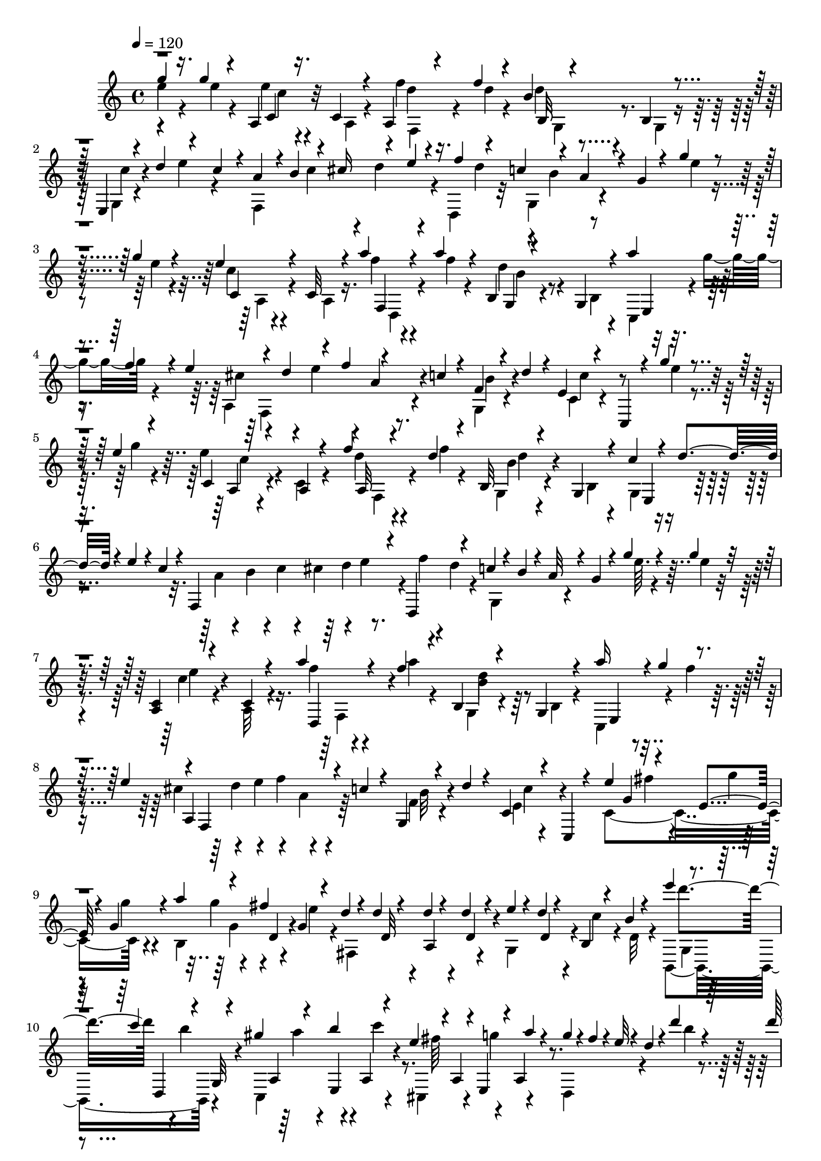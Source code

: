 % Lily was here -- automatically converted by C:\Program Files (x86)\LilyPond\usr\bin\midi2ly.py from C:\1\163.MID
\version "2.14.0"

\layout {
  \context {
    \Voice
    \remove "Note_heads_engraver"
    \consists "Completion_heads_engraver"
    \remove "Rest_engraver"
    \consists "Completion_rest_engraver"
  }
}

trackAchannelA = {


  \key c \major
    
  \time 4/4 
  

  \key c \major
  
  \tempo 4 = 120 
  
}

trackAchannelB = \relative c {
  \voiceThree
  g'''4*66/480 r16. g4*54/480 r4*188/480 a,,4*62/480 r16. c4*58/480 
  r4*188/480 a4*62/480 r4*182/480 f''4*50/480 r4*186/480 b,4*58/480 
  r4*184/480 b,4*54/480 r4*178/480 e,4*71/480 r4*47/480 d''4*112/480 
  r4*102/480 c4*110/480 r4*12/480 a4*118/480 r4*3/480 b4*157/480 
  r4*56/480 cis16 r4*94/480 e4*114/480 f4*116/480 r4*110/480 c4*148/480 
  r4*56/480 a4*64/480 r4*34/480 g4*56/480 r4*64/480 g'4*46/480 
  r4*198/480 g4*72/480 r4*172/480 e4*70/480 r4*164/480 c,32 r4*174/480 a''4*72/480 
  r4*168/480 a4*74/480 r4*160/480 b,,4*52/480 r4*190/480 g4*48/480 
  r4*198/480 a''4*140/480 r4*72/480 f r4*32/480 e4*152/480 r4*82/480 d4*116/480 
  r4*110/480 f4*114/480 r4*96/480 c4*68/480 r4*46/480 f,4*54/480 
  r4*58/480 d'4*106/480 r4*14/480 e,4*43/480 r4*227/480 c,4*118/480 
  r4*108/480 g'''4*50/480 r4*206/480 e4*56/480 r4*194/480 c,4*73/480 
  r4*181/480 a4*56/480 r4*176/480 f''4*50/480 r4*196/480 d4*58/480 
  r4*162/480 b,32 r4*200/480 g4*57/480 r4*177/480 c'4*68/480 r4*50/480 d4*106/480 
  r4*24/480 e4*72/480 r4*26/480 c4*86/480 r4*38/480 f,,4*626/480 
  r4*56/480 d4*138/480 r4*94/480 c''4*74/480 r4*48/480 b4*58/480 
  r4*26/480 a32 r4*36/480 g4*58/480 r4*56/480 g'4*68/480 r4*176/480 g4*53/480 
  r4*187/480 <c,, a >4*58/480 r4*188/480 c4*54/480 r4*182/480 a''4*116/480 
  r4*130/480 f4*50/480 r4*176/480 b,,4*48/480 r4*198/480 g4*48/480 
  r4*206/480 a''16 r4*3/480 g4*123/480 r4*84/480 e4*142/480 r4*8/480 f,,4*519/480 
  r4*37/480 c''4*68/480 r4*44/480 g,4*64/480 r4*50/480 d''4*68/480 
  r4*74/480 c,4*56/480 r4*198/480 c,4*40/480 r4*234/480 e''4*144/480 
  r4*102/480 e,4*54/480 r4*58/480 g4*82/480 r4*74/480 a'4*136/480 
  r4*80/480 fis4*116/480 g,4*76/480 r4*70/480 d'4*52/480 r4*66/480 d4*34/480 
  r4*82/480 d4*50/480 r4*70/480 d4*54/480 r4*76/480 e4*74/480 r4*48/480 d4*56/480 
  r4*44/480 b,4*52/480 r4*66/480 b'4*42/480 r4*142/480 e'4*164/480 
  r4*62/480 c4*116/480 r4*24/480 g,,32 r4*32/480 gis''4*128/480 
  r4*118/480 b4*140/480 r4*96/480 e,4*112/480 r4*6/480 a,,4*64/480 
  r4*36/480 e4*58/480 r4*64/480 a''4*66/480 r4*78/480 g4*92/480 
  r4*32/480 fis4*98/480 r4*28/480 e32 r4*38/480 d4*48/480 r4*66/480 d'4*50/480 
  r4*200/480 d4*74/480 r4*172/480 b4*144/480 r4*98/480 g,32 r4*190/480 c'4*96/480 
  r4*156/480 c4*48/480 r4*192/480 fis,,4*78/480 r4*184/480 fis4*70/480 
  r4*166/480 g'4*118/480 r4*10/480 a4*122/480 r4*112/480 g4*70/480 
  r4*50/480 g,,4*702/480 r64 c'4*98/480 r4*22/480 a4*98/480 r4*20/480 g4*152/480 
  r4*108/480 g,,4*142/480 r4*106/480 g''16 r4*94/480 b4*136/480 
  r4*118/480 d4*186/480 r4*94/480 g,,,4*130/480 r4*124/480 b''4*122/480 
  r4*8/480 c4*88/480 r4*108/480 e4*128/480 r4*276/480 g,,,4*134/480 
  r4*112/480 d'''4*146/480 r4*78/480 f4*114/480 r4*110/480 a4*96/480 
  r4*188/480 gis4*122/480 r4*190/480 g4*110/480 r8 fis4*142/480 
  r4*356/480 f4*376/480 r4*412/480 g32 r4*208/480 <e g >4*64/480 
  r4*168/480 c4*72/480 r4*186/480 c,4*68/480 r4*162/480 f'32. r4*168/480 f4*48/480 
  r128*11 d4*89/480 r4*146/480 b,4*52/480 r4*172/480 c'4*58/480 
  r4*56/480 d4*130/480 r4*98/480 c4*80/480 r4*40/480 a4*70/480 
  r4*52/480 b32. r4*10/480 c4*108/480 r4*2/480 cis4*112/480 r4*12/480 d4*76/480 
  r4*28/480 e4*88/480 r4*20/480 d,,4*146/480 r4*78/480 c''4*126/480 
  r4*96/480 a4*70/480 r4*20/480 g32 r4*68/480 e'4*46/480 r4*196/480 g4*48/480 
  r4*188/480 e4*88/480 r4*162/480 a,,4*54/480 r4*156/480 a''4*104/480 
  r4*138/480 f4*58/480 r4*182/480 b,,4*52/480 r4*172/480 b4*56/480 
  r4*182/480 a''4*138/480 r4*70/480 f4*88/480 r4*14/480 e4*138/480 
  r4*6/480 a,,4*514/480 r4*36/480 c'4*76/480 r4*38/480 <f, g, >4*66/480 
  r4*32/480 d'32 r4*92/480 c64*11 r4*152/480 e,4*92/480 r4*164/480 e4*48/480 
  r4*220/480 c4*94/480 r4*26/480 dis'4*98/480 r4*22/480 f32 r4*46/480 e4*84/480 
  r64 d,4*58/480 r4*190/480 b4*50/480 r4*178/480 e'4*106/480 r4*14/480 dis4*140/480 
  r4*88/480 e4*54/480 r4*58/480 c'4*94/480 r64*5 c4*98/480 r4*162/480 c,4*68/480 
  r4*52/480 dis,4*82/480 r4*36/480 f32 r4*64/480 e4*76/480 r4*36/480 b''4*76/480 
  r4*162/480 b4*54/480 r4*182/480 e,,4*84/480 r4*28/480 dis4*66/480 
  r4*50/480 f4*70/480 r4*34/480 e4*46/480 r4*116/480 a'4*132/480 
  r4*6/480 e4*76/480 r4*50/480 c4*62/480 r4*42/480 a4*62/480 r4*58/480 c4*126/480 
  r4*10/480 ais4*52/480 r4*74/480 ais4*58/480 r4*58/480 ais4*70/480 
  r4*62/480 d4*118/480 r4*128/480 cis4*46/480 r4*72/480 cis4*78/480 
  r4*74/480 e4*96/480 r4*18/480 d4*40/480 r4*82/480 f4*116/480 
  r4*8/480 e4*48/480 r4*76/480 g4*142/480 r4*100/480 f4*138/480 
  r4*126/480 e16 dis4*218/480 r4*16/480 c'4*573/480 r4*297/480 e,4*478/480 
  r4*48/480 b'4*130/480 r4*94/480 gis,,4*84/480 r4*36/480 d''4*141/480 
  e,,4*149/480 r4*72/480 a''4*144/480 r4*3/480 e,128*5 r4*18/480 c4*78/480 
  r4*22/480 e4*92/480 r4*48/480 c'4*76/480 r4*32/480 a4*100/480 
  r4*26/480 gis4*130/480 r4*16/480 e4*70/480 r4*12/480 gis,4*74/480 
  r4*36/480 e'4*84/480 r4*38/480 b4*62/480 r4*50/480 e4*84/480 
  r4*26/480 gis,4*96/480 r4*22/480 d''4*144/480 r4*108/480 e4*118/480 
  a,,4*74/480 r4*24/480 gis''4*128/480 r4*84/480 e,4*70/480 r4*54/480 a,4*70/480 
  r4*48/480 a'4*112/480 r4*26/480 e64*7 r4*336/480 c'4*54/480 r4*188/480 e4*68/480 
  r4*194/480 e,4*78/480 r4*36/480 dis4*116/480 r4*140/480 e4*70/480 
  r4*40/480 d'32 r4*206/480 d4*46/480 r4*182/480 b4*204/480 r4*18/480 f4*56/480 
  r4*56/480 e4*50/480 r4*112/480 c32 r4*192/480 c4*108/480 r4*152/480 a4*190/480 
  r4*52/480 f'4*86/480 r4*40/480 e4*54/480 r32 d, r4*198/480 b'4*92/480 
  r4*178/480 e''4*144/480 r4*108/480 f4*124/480 r4*116/480 d4*142/480 
  r4*108/480 e4*142/480 r4*104/480 d4*144/480 r16 c r4*3/480 b4*39/480 
  r4*80/480 b4*124/480 a4*42/480 r4*78/480 a4*136/480 r4*96/480 g4*144/480 
  r4*94/480 f4*136/480 r4*104/480 e4*142/480 r4*92/480 d4*98/480 
  r4*3/480 c4*163/480 r4*6/480 f,4*242/480 r4*94/480 ais4*170/480 
  r4*29/480 e,4*605/480 r4*62/480 c'4*86/480 r4*34/480 e4*108/480 
  r4*24/480 c32 r4*26/480 gis'4*132/480 r4*92/480 d4*144/480 r4*3/480 b128*5 
  r4*34/480 a'4*205/480 r4*35/480 e4*70/480 r4*32/480 c4*70/480 
  r4*50/480 e,4*382/480 r4*92/480 a4*472/480 r4*102/480 d'4*108/480 
  r4*100/480 b,4*80/480 r4*36/480 a64*15 r4*36/480 g4*418/480 r4*8/480 d'4*138/480 
  r4*1078/480 g'4*52/480 r4*200/480 e4*48/480 r4*192/480 c,4*76/480 
  r4*176/480 c4*67/480 r4*181/480 f'4*58/480 r4*192/480 d4*46/480 
  r4*200/480 b32 r4*186/480 g,4*52/480 r4*194/480 g4*78/480 r4*52/480 d''4*84/480 
  r4*28/480 e4*62/480 r4*38/480 c4*84/480 r4*36/480 a4*72/480 r4*42/480 b4*70/480 
  r4*34/480 c32. r4*16/480 cis4*116/480 r4*106/480 e4*86/480 r4*24/480 f4*84/480 
  r4*20/480 d4*116/480 r4*12/480 c4*128/480 r4*88/480 a4*64/480 
  r64 g32 r4*76/480 g'4*50/480 r4*200/480 <g e >4*52/480 r16. c,,4*72/480 
  r4*166/480 c4*66/480 r4*169/480 a''4*119/480 r4*134/480 f4*48/480 
  r16. b,,4*56/480 r4*190/480 g4*52/480 r4*194/480 e4*58/480 r32 g''4*114/480 
  r4*92/480 e4*136/480 f,,4*518/480 r4*32/480 c''4*74/480 r4*44/480 f,4*62/480 
  r4*52/480 d'4*96/480 r4*54/480 e,4*48/480 r4*208/480 c,4*56/480 
  r4*200/480 b''4*82/480 r64 b,4*72/480 r4*53/480 g4*87/480 r4*16/480 b'4*56/480 
  r4*66/480 a'4*126/480 r4*96/480 g,,4*66/480 r4*22/480 c4*80/480 
  r4*50/480 f,4*456/480 r4*4/480 e4*230/480 r32 e''4*50/480 r4*74/480 d'4*164/480 
  r4*54/480 b4*107/480 r4*11/480 d,,32 r4*44/480 a''4*152/480 r4*76/480 f4*70/480 
  r4*26/480 e4*44/480 r4*62/480 e4*138/480 r4*80/480 c4*54/480 
  r4*34/480 b32 r4*80/480 d4*232/480 r4*14/480 c4*52/480 r4*18/480 g4*62/480 
  r4*124/480 f,4*125/480 r4*81/480 g4*64/480 r4*44/480 b'4*56/480 
  r4*74/480 e,,4*64/480 r4*34/480 c'4*70/480 r4*50/480 g4*62/480 
  r4*28/480 c4*64/480 r4*70/480 f,4*114/480 r4*6/480 f''4*76/480 
  r4*32/480 d4*50/480 r4*46/480 b4*52/480 r4*72/480 e,,4*52/480 
  r4*48/480 c'4*66/480 r4*44/480 <g f'' >4*58/480 r4*36/480 e''4*44/480 
  r4*76/480 d'4*166/480 r4*48/480 a,,4*66/480 r4*40/480 a''4*44/480 
  r4*66/480 a4*162/480 r4*53/480 c,,4*71/480 r4*28/480 e4*50/480 
  r4*68/480 e'4*134/480 r4*50/480 d,4*56/480 r4*42/480 f4*50/480 
  r4*78/480 c'4*140/480 r4*72/480 g4*88/480 r64 c4*64/480 r4*50/480 e,,4*106/480 
  r4*8/480 g'4*76/480 r4*40/480 c,4*52/480 r4*46/480 e,4*44/480 
  r4*92/480 g'4*110/480 r4*22/480 c4*44/480 r4*72/480 c4*56/480 
  r4*62/480 g'4*52/480 r4*76/480 g4*192/480 r4*42/480 c,4*46/480 
  r4*92/480 b4*40/480 r4*78/480 c4*102/480 r4*16/480 e,4*44/480 
  r4*52/480 g4*56/480 r4*66/480 c,4*56/480 r4*50/480 e,4*74/480 
  r4*24/480 g'4*114/480 r4*2/480 c,32 r4*24/480 e4*38/480 r4*102/480 g,4*220/480 
  r4*2/480 e''4*44/480 r4*82/480 e4*42/480 r4*78/480 g4*178/480 
  r4*86/480 e4*38/480 r4*76/480 d4*54/480 r4*78/480 c16. r4*116/480 e4*50/480 
  r64*9 c4*100/480 r4*226/480 c4*122/480 r4*376/480 c,,4*920/480 
}

trackAchannelBvoiceB = \relative c {
  \voiceFour
  e''4*74/480 r4*178/480 e4*54/480 r4*184/480 e4*62/480 r4*186/480 a,,4*53/480 
  r4*187/480 f''4*66/480 r16. d4*48/480 r4*188/480 d4*64/480 r4*178/480 g,,4*50/480 
  r16. g4*70/480 r4*154/480 e''4*100/480 r4*130/480 f,,4*614/480 
  r4*24/480 d4*196/480 r32 g4*206/480 r4*211/480 e''4*39/480 r4*218/480 e4*46/480 
  r4*184/480 c4*52/480 r4*188/480 a,4*52/480 r16. f''4*46/480 r4*191/480 f4*51/480 
  r4*183/480 d4*65/480 r4*176/480 b,4*42/480 r4*208/480 c,4*86/480 
  r4*20/480 g'''4*112/480 r4*212/480 a,,4*524/480 r4*140/480 g4*64/480 
  r4*176/480 c4*50/480 r4*441/480 e'4*47/480 r4*212/480 g4*58/480 
  r4*186/480 e4*78/480 r4*176/480 c,4*66/480 r4*170/480 d'4*52/480 
  r4*204/480 f4*48/480 r4*160/480 g,,4*56/480 r4*204/480 b4*52/480 
  r4*186/480 g4*80/480 r4*398/480 a'4*82/480 r4*38/480 b4*96/480 
  r4*14/480 c4*84/480 r4*20/480 cis4*128/480 r4*110/480 e4*80/480 
  r4*28/480 f4*64/480 r4*32/480 d4*66/480 r4*78/480 g,,4*198/480 
  r4*201/480 e''64. r4*200/480 e4*46/480 r4*193/480 c4*67/480 r4*176/480 a,32 
  r4*186/480 f''4*48/480 r4*191/480 a4*50/480 r4*176/480 g,,4*51/480 
  r4*196/480 b4*44/480 r4*206/480 c,4*160/480 r4*68/480 f''4*76/480 
  r4*154/480 cis4*138/480 r4*92/480 e4*123/480 r4*113/480 a,4*86/480 
  r64*5 f4*62/480 r4*186/480 e4*46/480 r4*478/480 c4*414/480 r4*103/480 b4*279/480 
  r4*70/480 e'4*96/480 r4*46/480 fis,,4*366/480 r4*104/480 g4*196/480 
  r4*38/480 c'4*76/480 r4*40/480 d,32 r4*112/480 b,4*366/480 r4*104/480 c4*380/480 
  r4*98/480 cis4*156/480 r4*70/480 g'''4*126/480 r4*127/480 d,,4*331/480 
  r4*132/480 b'''4*40/480 r4*226/480 b4*38/480 r4*190/480 g4*58/480 
  r4*202/480 e,4*50/480 r4*186/480 a'4*46/480 r4*206/480 a64. r4*189/480 a4*79/480 
  r4*193/480 d,,4*54/480 r4*192/480 d4*98/480 r4*122/480 b''4*112/480 
  r4*133/480 dis,4*129/480 r4*100/480 g4*72/480 r4*58/480 e4*62/480 
  r4*38/480 d,,4*455/480 r4*71/480 g4*72/480 r4*536/480 a'4*84/480 
  r4*130/480 c4*122/480 r64 g,4*62/480 r4*668/480 d''4*118/480 
  r4*116/480 f4*190/480 r4*462/480 e4*128/480 r4*72/480 g4*118/480 
  r4*2248/480 e4*74/480 r32*7 e4*84/480 r4*176/480 a,,32 r4*172/480 d'4*52/480 
  r4*202/480 d4*54/480 r4*164/480 b,32 r4*172/480 g4*51/480 r4*183/480 g4*64/480 
  r4*148/480 e''4*122/480 r4*122/480 f,,4*640/480 r4*28/480 f''4*64/480 
  r4*34/480 d4*72/480 r32 g,,4*202/480 r4*226/480 g''4*50/480 r4*208/480 e4*48/480 
  r16. c4*66/480 r4*202/480 c,4*62/480 r4*130/480 f'4*50/480 r4*196/480 a4*44/480 
  r4*186/480 b,4*62/480 r4*176/480 g,4*46/480 r4*182/480 c,4*70/480 
  r4*18/480 g'''4*136/480 r4*214/480 cis,4*146/480 r4*68/480 e4*130/480 
  r4*112/480 a,4*86/480 r4*140/480 b4*59/480 r4*183/480 c,4*68/480 
  r4*170/480 c,4*52/480 r4*204/480 c'4*66/480 r4*190/480 c4*48/480 
  r4*212/480 e'4*72/480 r4*402/480 b,4*56/480 r16. d4*54/480 r4*202/480 b4*108/480 
  r4*92/480 f''4*110/480 r4*118/480 e4*52/480 r4*191/480 e4*71/480 
  r4*186/480 a4*132/480 r4*348/480 d,4*50/480 r4*194/480 d4*46/480 
  r16. gis4*108/480 r4*400/480 e,4*484/480 r4*10/480 d4*508/480 
  r4*6/480 e4*470/480 r4*23/480 f4*217/480 r4*24/480 cis4*228/480 
  r4*38/480 d4*214/480 r4*14/480 e4*248/480 r4*18/480 a4*378/480 
  r4*274/480 a4*226/480 r4*32/480 dis4*332/480 r4*108/480 e,4*64/480 
  r4*58/480 gis,4*80/480 r4*58/480 e'4*74/480 r4*56/480 b4*78/480 
  r4*36/480 e4*74/480 r4*44/480 e'4*118/480 r4*6/480 e,4*74/480 
  r4*48/480 c'4*104/480 r4*14/480 e4*122/480 r4*8/480 a,,4*80/480 
  r4*14/480 gis''4*154/480 r4*98/480 e4*78/480 r4*32/480 a,,4*82/480 
  r4*56/480 e'4*72/480 r4*40/480 e,4*170/480 r4*68/480 e''4*112/480 
  r4*112/480 b'4*158/480 r4*62/480 e,4*110/480 r4*12/480 e,4*56/480 
  r4*54/480 c'4*108/480 r4*32/480 e,4*68/480 r4*14/480 a'4*144/480 
  r4*2/480 e,4*62/480 r4*22/480 c4*72/480 r4*58/480 e' r4*44/480 c32 
  r4*192/480 e,,64*7 r4*334/480 e''4*66/480 r4*175/480 c4*57/480 
  r4*204/480 a32. r4*130/480 f4*88/480 r4*172/480 b4*52/480 r4*215/480 b4*55/480 
  r4*182/480 e,4*74/480 r4*36/480 dis4*68/480 r4*312/480 e,4*36/480 
  r4*226/480 e4*40/480 r4*216/480 e'4*106/480 r4*364/480 b4*108/480 
  r4*162/480 d,4*62/480 r4*199/480 gis4*157/480 r4*190/480 e'''4*50/480 
  r4*102/480 gis,,,4*400/480 r4*102/480 c64*7 r4*64/480 d4*184/480 
  r4*62/480 e4*280/480 r4*54/480 g'4*42/480 r4*72/480 a,4*808/480 
  r64*5 ais4*136/480 r4*108/480 d64*5 r4*114/480 a4*324/480 r4*258/480 a,32*9 
  r4*56/480 b4*72/480 r4*40/480 b'4*166/480 r4*87/480 a,4*479/480 
  r4*104/480 b4*68/480 r64 d4*104/480 r64 gis4*100/480 r64 a4*217/480 
  r4*137/480 c,4*64/480 gis'4*100/480 r4*54/480 b,32 r4*24/480 d4*122/480 
  r4*118/480 a'4*152/480 r4*72/480 e4*98/480 r4*28/480 c4*79/480 
  r4*55/480 b'4*154/480 r4*102/480 f4*110/480 r4*25/480 b4*183/480 
  r4*1060/480 e4*52/480 r4*202/480 g4*48/480 r4*190/480 a,,4*58/480 
  r4*196/480 a4*56/480 r4*184/480 a4*68/480 r4*190/480 f''4*46/480 
  r4*192/480 d4*68/480 r16. b,4*53/480 r4*201/480 c'4*66/480 r4*392/480 f,,4*622/480 
  r4*38/480 d4*172/480 r4*64/480 g4*198/480 r4*237/480 e''4*49/480 
  r4*440/480 c4*62/480 r4*174/480 a,4*58/480 r4*178/480 f''4*54/480 
  r4*193/480 a64. r4*192/480 g,,4*54/480 r4*186/480 b4*46/480 r4*198/480 c,4*116/480 
  r4*96/480 f''4*82/480 r4*152/480 cis4*144/480 r4*76/480 e4*131/480 
  r4*101/480 a,4*86/480 r4*142/480 b4*80/480 r4*185/480 c4*213/480 
  r4*301/480 f,,4*379/480 r4*84/480 e4*362/480 r4*76/480 d''4*88/480 
  r4*20/480 f4*128/480 r4*10/480 g,,4*68/480 r4*2/480 b'4*84/480 
  r4*44/480 a'4*140/480 r4*72/480 f4*118/480 r4*118/480 f,,4*174/480 
  r4*36/480 a4*72/480 r4*18/480 a''4*46/480 r4*86/480 g,,4*122/480 
  r4*94/480 c4*68/480 r4*26/480 e4*54/480 r4*72/480 g,4*66/480 
  r4*32/480 f'4*54/480 r4*64/480 d4*54/480 r4*54/480 f4*58/480 
  r4*56/480 c4*192/480 r4*20/480 e4*52/480 r4*230/480 b'4*68/480 
  r64 f'4*74/480 r4*38/480 d4*54/480 r4*56/480 b,4*62/480 r32 a''16 
  r4*99/480 f4*69/480 r4*40/480 e4*68/480 r32 d4*50/480 r4*46/480 b,4*58/480 
  r4*72/480 g4*70/480 r4*24/480 b4*52/480 r4*64/480 a''32. r4*10/480 g4*82/480 
  r4*118/480 c,,4*70/480 r4*56/480 f,4*132/480 r4*84/480 b''4*98/480 
  r4*18/480 d,,4*54/480 r4*48/480 g,4*74/480 r4*32/480 g''4*122/480 
  r4*86/480 e4*46/480 r4*64/480 g,,4*56/480 r4*24/480 f'4*52/480 
  r4*72/480 c'4*92/480 r4*6/480 b4*48/480 r4*70/480 c,4*98/480 
  r4*10/480 e'4*68/480 r4*28/480 g,,4*56/480 r4*66/480 c4*64/480 
  r64. e4*77/480 r4*42/480 g,4*50/480 r4*58/480 c,32. r4*152/480 g'4*234/480 
  r4*8/480 e''4*38/480 r4*82/480 e4*50/480 r4*76/480 e4*130/480 
  f4*138/480 r4*102/480 d4*52/480 r4*82/480 c,4*114/480 r4*110/480 g4*48/480 
  r4*50/480 c'4*74/480 r4*32/480 e,4*88/480 r4*11/480 g,4*47/480 
  r4*66/480 c,4*87/480 e4*49/480 r32. g'4*82/480 r64 c4*40/480 
  r4*200/480 g'4*36/480 r4*84/480 e4*110/480 r4*6/480 d4*92/480 
  r4*50/480 c4*48/480 r4*78/480 b4*38/480 r4*84/480 c,,4*76/480 
  r4*220/480 e4*64/480 r4*260/480 e'4*58/480 r4*264/480 e,4*110/480 
  r4*388/480 c,4*958/480 
}

trackAchannelBvoiceC = \relative c {
  r4*492/480 c'4*72/480 r32*7 d'4*46/480 r4*432/480 b,32 r4*410/480 c'4*86/480 
  r4*598/480 c4*122/480 r4*88/480 d4*108/480 r4*216/480 d4*130/480 
  r4*104/480 b4*98/480 r4*702/480 c,4*62/480 r4*424/480 f,4*52/480 
  r4*408/480 g4*52/480 r4*442/480 e4*58/480 r4*369/480 cis''4*119/480 
  r4*102/480 e4*122/480 r4*98/480 a,4*94/480 r4*138/480 b4*72/480 
  r4*159/480 c4*251/480 r4*743/480 a,4*67/480 r4*422/480 a32 r4*403/480 b'4*69/480 
  r4*438/480 e,,4*138/480 r4*788/480 d''4*130/480 r4*1218/480 e4*82/480 
  r4*406/480 d,,4*218/480 r4*250/480 b''4*112/480 r64*13 e,,4*68/480 
  r4*386/480 a4*532/480 r4*170/480 b'32 r4*192/480 c4*208/480 r4*428/480 g4*66/480 
  r4*64/480 g'4*46/480 
  | % 9
  r4*74/480 g4*66/480 r4*188/480 g4*64/480 r4*62/480 d, r4*314/480 d32 
  r4*44/480 a4*58/480 r4*70/480 d4*56/480 r4*192/480 d4*62/480 
  r4*442/480 d''4*134/480 d,,,4*62/480 r4*26/480 b'''4*110/480 
  r4*136/480 a,,4*74/480 r4*53/480 e4*57/480 r4*54/480 a4*72/480 
  r4*156/480 fis''64*5 r4*84/480 a,,4*70/480 r4*1036/480 g'4*56/480 
  r4*444/480 e4*94/480 r4*392/480 fis'4*74/480 r4*438/480 b,,4*134/480 
  r4*334/480 c,4*472/480 r4*100/480 b''4*98/480 r4*58/480 fis,4*212/480 
  r4*1016/480 b4*74/480 r4*893/480 g4*69/480 r4*3642/480 c4*80/480 
  r32*7 a4*72/480 r4*393/480 b'32 r4*417/480 e,,4*56/480 r4*1392/480 b''4*70/480 
  r4*742/480 c,4*68/480 r64*13 f,32 r4*416/480 d''32 r4*404/480 e,,4*54/480 
  r4*410/480 f4*488/480 r4*410/480 e'4*50/480 
  | % 19
  r4*958/480 a,4*117/480 r4*852/480 gis4*137/480 r4*796/480 e'4*52/480 
  r4*904/480 b'4*88/480 r4*414/480 c,4*484/480 r4*8/480 f4*490/480 
  r4*6/480 g4*454/480 
  | % 22
  r4*58/480 a4*838/480 r16. f64*13 r4*256/480 f4*246/480 r4*316/480 e,4*206/480 
  r4*416/480 gis''4*138/480 r4*362/480 e,4*70/480 r4*278/480 a'4*116/480 
  r4*462/480 b,4*148/480 r4*76/480 gis'4*158/480 r4*72/480 gis4*152/480 
  r64*7 e,,4*144/480 r4*310/480 a''4*108/480 r64*47 c,4*232/480 
  r4*758/480 gis4*102/480 r4*903/480 c,,4*169/480 r4*846/480 b4*106/480 
  dis'''4*140/480 r4*238/480 b,,4*412/480 r4*100/480 a4*70/480 
  r4*32/480 c''4*40/480 r4*138/480 b,,4*146/480 r4*96/480 c4*62/480 
  r4*166/480 cis4*94/480 r4*140/480 d4*237/480 e4*153/480 r4*74/480 f4*196/480 
  r4*40/480 e4*208/480 r32 d4*248/480 r4*236/480 c4*282/480 r4*10/480 b4*232/480 
  r4*54/480 a'4*332/480 r4*133/480 e,4*483/480 r4*130/480 c'4*84/480 
  r4*258/480 gis'4*117/480 r128 d'4*96/480 r4*10/480 b4*122/480 
  r4*230/480 c,4*64/480 r4*36/480 e4*68/480 r4*164/480 e,4*258/480 
  r32 gis'4*148/480 r4*106/480 c,4*72/480 r4*46/480 c'4*136/480 
  r4*228/480 f4*162/480 r4*1844/480 c4*61/480 r4*436/480 d4*43/480 
  r4*456/480 g,,4*62/480 r4*440/480 e4*72/480 r4*812/480 d''4*78/480 
  r4*490/480 b4*66/480 r4*754/480 a,4*64/480 r4*414/480 d,4*76/480 
  r4*408/480 <d'' b >4*54/480 r4*424/480 a'4*128/480 r4*331/480 a,,4*507/480 
  r4*168/480 g4*74/480 r4*186/480 c4*58/480 r4*580/480 f'4*102/480 
  r4*7/480 d4*69/480 r4*52/480 b,4*66/480 r64*5 g''4*128/480 r4*80/480 e4*96/480 
  r4*142/480 b,4*62/480 r4*48/480 d'4*122/480 r4*186/480 c,4*78/480 
  r64. g4*59/480 r4*34/480 c4*72/480 r4*152/480 c''4*154/480 r4*286/480 e,,4*54/480 
  r4*388/480 d'4*70/480 r4*378/480 g,32 r4*444/480 b,4*57/480 r4*371/480 g''4*92/480 
  r4*1226/480 c4*156/480 r4*282/480 e,,4*52/480 r4*56/480 f'4*106/480 
  r4*214/480 d4*118/480 r4*274/480 e,4*58/480 r4*1264/480 g,,4*184/480 
  r4*38/480 e'''4*36/480 r4*316/480 e4*80/480 r4*1182/480 g,,,16. 
  r4*326/480 c,4*36/480 r4*254/480 c''''4*44/480 r4*280/480 g,,4*48/480 
  r4*274/480 e,4*86/480 r4*410/480 c'''4*972/480 
}

trackAchannelBvoiceD = \relative c {
  \voiceTwo
  r4*494/480 c''4*66/480 r4*430/480 f,,4*56/480 r4*419/480 g4*61/480 
  r4*2666/480 a4*58/480 r4*422/480 d,4*74/480 r4*386/480 b''4*56/480 
  r4*874/480 f,4*506/480 r4*1390/480 c''4*76/480 r4*406/480 f,,4*66/480 
  r4*400/480 d''4*62/480 r4*3214/480 f,,4*64/480 r4*392/480 d''4*130/480 
  r4*934/480 d4*130/480 r4*106/480 f4*124/480 r4*1124/480 fis4*164/480 
  r8. g,4*85/480 r4*1397/480 g,4*66/480 r4*387/480 a''4*147/480 
  r4*92/480 c4*110/480 r4*1472/480 e,,4*50/480 r4*440/480 c4*116/480 
  r4*366/480 d4*66/480 r4*1030/480 e'4*82/480 r4*268/480 d4*96/480 
  r4*2357/480 b,4*89/480 r4*3632/480 a4*74/480 r4*434/480 f4*62/480 
  r4*388/480 g4*57/480 r4*2679/480 a4*64/480 r4*408/480 d,4*76/480 
  r4*392/480 g4*52/480 r4*950/480 d''4*146/480 r4*76/480 f4*110/480 
  r4*5942/480 cis4*76/480 r4*926/480 f4*38/480 r4*200/480 e4*44/480 
  r16*69 dis,4*136/480 r4*1364/480 cis''4*164/480 r4*84/480 d4*42/480 
  r4*1202/480 f,4*38/480 r4*192/480 e4*40/480 r4*206/480 d4*36/480 
  r4*452/480 f4*118/480 r4*550/480 gis,4*318/480 r4*572/480 d'4*138/480 
  r4*80/480 gis,64*5 r4*820/480 b,32 r4. b'4*128/480 r4*234/480 e4*178/480 
  r4*48/480 a,4*178/480 r4*84/480 d,4*66/480 r4*72/480 d'4*122/480 
  r4*1742/480 e32 r4*434/480 f,,4*70/480 r4*430/480 b32 r4*2712/480 e'4*70/480 
  r4*414/480 f,,4*54/480 r4*1462/480 d''4*146/480 r4*88/480 f4*110/480 
  r4*1578/480 c,4*86/480 r4*22/480 f'4*96/480 r4*456/480 b,,4*62/480 
  r64*5 g''16 r4*314/480 d,4*56/480 r4*394/480 g'4*104/480 r4*3024/480 d,4*58/480 
  r4*2628/480 d'4*106/480 r4*1732/480 f4*130/480 r4*556/480 e,,,4*32/480 
  r32*5 g4*42/480 r4*272/480 e''4*70/480 r4*430/480 e4*924/480 
}

trackAchannelBvoiceE = \relative c {
  \voiceOne
  r4*77654/480 g'''4*38/480 
}

trackA = <<
  \context Voice = voiceA \trackAchannelA
  \context Voice = voiceB \trackAchannelB
  \context Voice = voiceC \trackAchannelBvoiceB
  \context Voice = voiceD \trackAchannelBvoiceC
  \context Voice = voiceE \trackAchannelBvoiceD
  \context Voice = voiceF \trackAchannelBvoiceE
>>


\score {
  <<
    \context Staff=trackA \trackA
  >>
  \layout {}
  \midi {}
}
